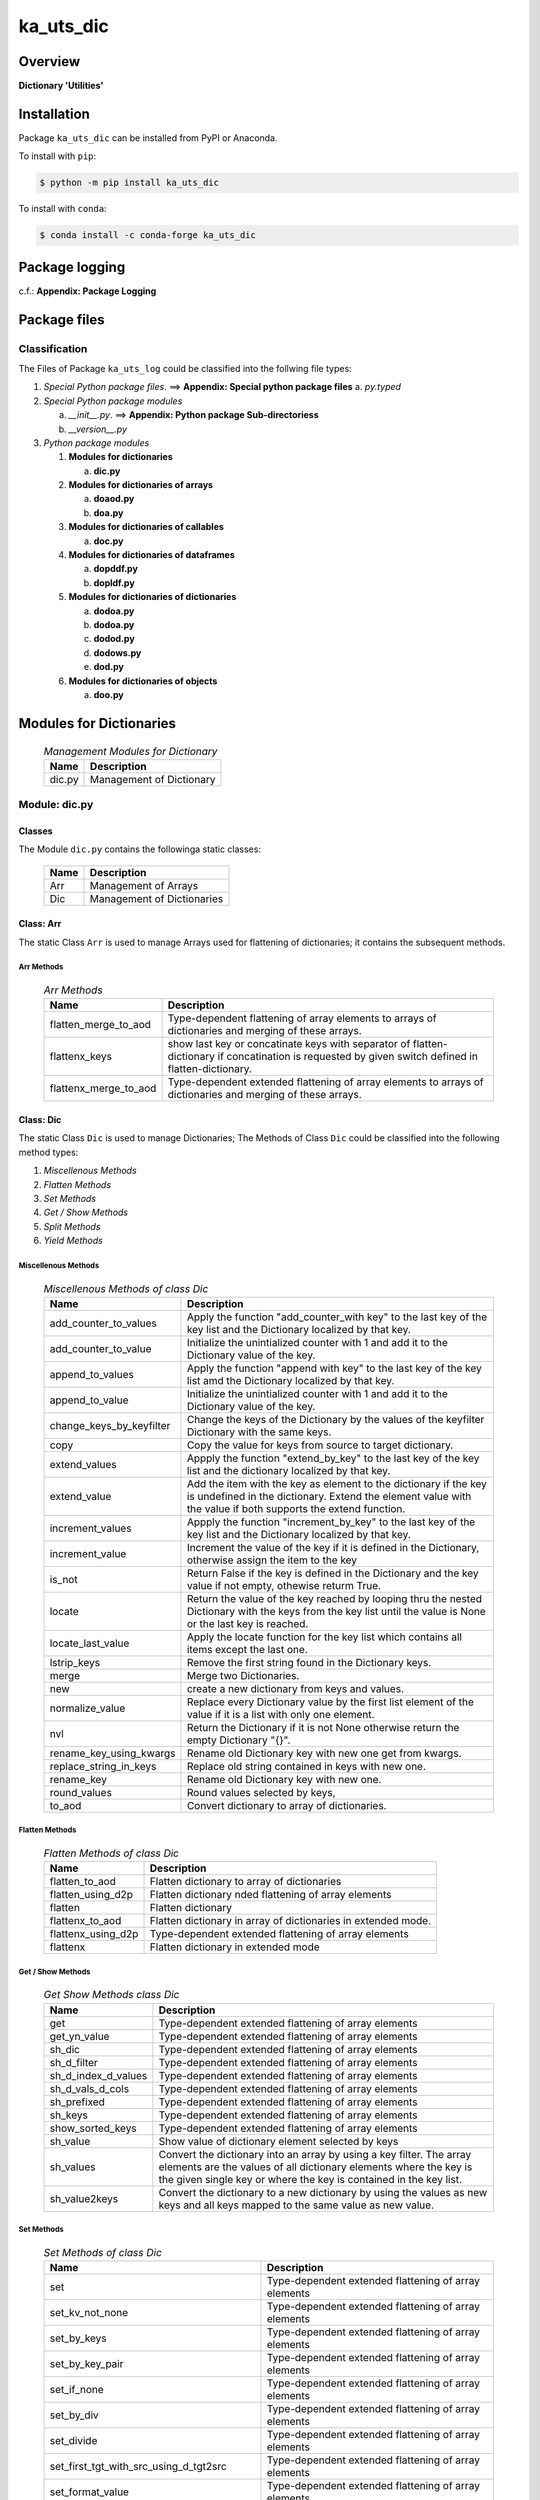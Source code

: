##########
ka_uts_dic
##########

Overview
********

.. start short_desc

**Dictionary 'Utilities'**

.. end short_desc

Installation
************

.. start installation

Package ``ka_uts_dic`` can be installed from PyPI or Anaconda.

To install with ``pip``:

.. code-block:: shell

	$ python -m pip install ka_uts_dic

To install with ``conda``:

.. code-block:: shell

	$ conda install -c conda-forge ka_uts_dic

.. end installation

Package logging
***************

c.f.: **Appendix: Package Logging**

Package files
*************

Classification
==============

The Files of Package ``ka_uts_log`` could be classified into the follwing file types:

#. *Special Python package files*. ==> **Appendix: Special python package files**
   a. *py.typed*

#. *Special Python package modules*

   a. *__init__.py*. ==> **Appendix: Python package Sub-directoriess**
   #. *__version__.py*

#. *Python package modules*    

   #. **Modules for dictionaries**

      a. **dic.py**

   #. **Modules for dictionaries of arrays**

      a. **doaod.py**
      #. **doa.py**

   #. **Modules for dictionaries of callables**

      a. **doc.py**

   #. **Modules for dictionaries of dataframes**
   
      a. **dopddf.py**
      #. **dopldf.py**

   #. **Modules for dictionaries of dictionaries**
   
      a. **dodoa.py**
      #. **dodoa.py**
      #. **dodod.py**
      #. **dodows.py**
      #. **dod.py**

   #. **Modules for dictionaries of objects**
   
      a. **doo.py**
   
Modules for Dictionaries
************************

  .. Management-Modules-for-Dictionary-label:
  .. table:: *Management Modules for Dictionary*

   +------+------------------------+
   |Name  |Description             |
   +======+========================+
   |dic.py|Management of Dictionary|
   +------+------------------------+

Module: dic.py
==============

Classes
-------

The Module ``dic.py`` contains the followinga static classes:

   +----+--------------------------+
   |Name|Description               |
   +====+==========================+
   |Arr |Management of Arrays      |
   +----+--------------------------+
   |Dic |Management of Dictionaries|
   +----+--------------------------+

Class: Arr
----------

The static Class ``Arr`` is used to manage Arrays used for flattening of dictionaries;
it contains the subsequent methods.

Arr Methods
^^^^^^^^^^^

  .. Arr-Methods-label:
  .. table:: *Arr Methods*

   +---------------------+------------------------------------------------------+
   |Name                 |Description                                           |
   +=====================+======================================================+
   |flatten_merge_to_aod |Type-dependent flattening of array elements to arrays |
   |                     |of dictionaries and merging of these arrays.          |
   +---------------------+------------------------------------------------------+
   |flattenx_keys        |show last key or concatinate keys with separator of   |
   |                     |flatten-dictionary if concatination is requested      |
   |                     |by given switch defined in flatten-dictionary.        |
   +---------------------+------------------------------------------------------+
   |flattenx_merge_to_aod|Type-dependent extended flattening of array elements  |
   |                     |to arrays of dictionaries and merging of these arrays.|
   +---------------------+------------------------------------------------------+

Class: Dic
----------

The static Class ``Dic`` is used to manage Dictionaries;
The Methods of Class ``Dic`` could be classified into the following method types:

#. *Miscellenous Methods*
#. *Flatten Methods*
#. *Set Methods*
#. *Get / Show Methods*
#. *Split Methods*
#. *Yield Methods*

Miscellenous Methods
^^^^^^^^^^^^^^^^^^^^

  .. Miscellenous-Methods-of-class-Dic-label:
  .. table:: *Miscellenous Methods of class Dic*

   +------------------------+----------------------------------------------------------+
   |Name                    |Description                                               |
   +========================+==========================================================+
   |add_counter_to_values   |Apply the function "add_counter_with key" to the last key |
   |                        |of the key list and the Dictionary localized by that key. |
   +------------------------+----------------------------------------------------------+
   |add_counter_to_value    |Initialize the unintialized counter with 1 and add it to  |
   |                        |the Dictionary value of the key.                          |
   +------------------------+----------------------------------------------------------+
   |append_to_values        |Apply the function "append with key" to the last key of   |
   |                        |the key list amd the Dictionary localized by that key.    |
   +------------------------+----------------------------------------------------------+
   |append_to_value         |Initialize the unintialized counter with 1 and add it to  |
   |                        |the Dictionary value of the key.                          |
   +------------------------+----------------------------------------------------------+
   |change_keys_by_keyfilter|Change the keys of the Dictionary by the values of the    |
   |                        |keyfilter Dictionary with the same keys.                  |
   +------------------------+----------------------------------------------------------+
   |copy                    |Copy the value for keys from source to target dictionary. |
   +------------------------+----------------------------------------------------------+
   |extend_values           |Appply the function "extend_by_key" to the last key of the|
   |                        |key list and the dictionary localized by that key.        |
   +------------------------+----------------------------------------------------------+
   |extend_value            |Add the item with the key as element to the dictionary if |
   |                        |the key is undefined in the dictionary. Extend the element|
   |                        |value with the value if both supports the extend function.|
   +------------------------+----------------------------------------------------------+
   |increment_values        |Appply the function "increment_by_key" to the last key of |
   |                        |the key list and the Dictionary localized by that key.    |
   +------------------------+----------------------------------------------------------+
   |increment_value         |Increment the value of the key if it is defined in the    |
   |                        |Dictionary, otherwise assign the item to the key          |
   +------------------------+----------------------------------------------------------+
   |is_not                  |Return False if the key is defined in the Dictionary and  |
   |                        |the key value if not empty, othewise returm True.         |
   +------------------------+----------------------------------------------------------+
   |locate                  |Return the value of the key reached by looping thru the   |
   |                        |nested Dictionary with the keys from the key list until   |
   |                        |the value is None or the last key is reached.             |
   +------------------------+----------------------------------------------------------+
   |locate_last_value       |Apply the locate function for the key list which contains |
   |                        |all items except the last one.                            |
   +------------------------+----------------------------------------------------------+
   |lstrip_keys             |Remove the first string found in the Dictionary keys.     |
   +------------------------+----------------------------------------------------------+
   |merge                   |Merge two Dictionaries.                                   |
   +------------------------+----------------------------------------------------------+
   |new                     |create a new dictionary from keys and values.             |
   +------------------------+----------------------------------------------------------+
   |normalize_value         |Replace every Dictionary value by the first list element  |
   |                        |of the value if it is a list with only one element.       |
   +------------------------+----------------------------------------------------------+
   |nvl                     |Return the Dictionary if it is not None otherwise return  |
   |                        |the empty Dictionary "{}".                                |
   +------------------------+----------------------------------------------------------+
   |rename_key_using_kwargs |Rename old Dictionary key with new one get from kwargs.   |
   +------------------------+----------------------------------------------------------+
   |replace_string_in_keys  |Replace old string contained in keys with new one.        |
   +------------------------+----------------------------------------------------------+
   |rename_key              |Rename old Dictionary key with new one.                   |
   +------------------------+----------------------------------------------------------+
   |round_values            |Round values selected by keys,                            |
   +------------------------+----------------------------------------------------------+
   |to_aod                  |Convert dictionary to array of dictionaries.              |
   +------------------------+----------------------------------------------------------+


Flatten Methods
^^^^^^^^^^^^^^^

  .. Flatten-Methods-of-class-Dic-label:
  .. table:: *Flatten Methods of class Dic*

   +------------------+-------------------------------------------------------------------+
   |Name              |Description                                                        |
   +==================+===================================================================+
   |flatten_to_aod    |Flatten dictionary to array of dictionaries                        |
   +------------------+-------------------------------------------------------------------+
   |flatten_using_d2p |Flatten dictionary nded flattening of array elements               |
   +------------------+-------------------------------------------------------------------+
   |flatten           |Flatten dictionary                                                 |
   +------------------+-------------------------------------------------------------------+
   |flattenx_to_aod   |Flatten dictionary in array of dictionaries in extended mode.      |
   +------------------+-------------------------------------------------------------------+
   |flattenx_using_d2p|Type-dependent extended flattening of array elements               |
   +------------------+-------------------------------------------------------------------+
   |flattenx          |Flatten dictionary in extended mode                                |
   +------------------+-------------------------------------------------------------------+

Get / Show Methods
^^^^^^^^^^^^^^^^^^

  .. Get-Show-Methods-of-class-Dic-label:
  .. table:: *Get Show Methods class Dic*

   +-------------------+-------------------------------------------------------------------+
   |Name               |Description                                                        |
   +===================+===================================================================+
   |get                |Type-dependent extended flattening of array elements               |
   +-------------------+-------------------------------------------------------------------+
   |get_yn_value       |Type-dependent extended flattening of array elements               |
   +-------------------+-------------------------------------------------------------------+
   |sh_dic             |Type-dependent extended flattening of array elements               |
   +-------------------+-------------------------------------------------------------------+
   |sh_d_filter        |Type-dependent extended flattening of array elements               |
   +-------------------+-------------------------------------------------------------------+
   |sh_d_index_d_values|Type-dependent extended flattening of array elements               |
   +-------------------+-------------------------------------------------------------------+
   |sh_d_vals_d_cols   |Type-dependent extended flattening of array elements               |
   +-------------------+-------------------------------------------------------------------+
   |sh_prefixed        |Type-dependent extended flattening of array elements               |
   +-------------------+-------------------------------------------------------------------+
   |sh_keys            |Type-dependent extended flattening of array elements               |
   +-------------------+-------------------------------------------------------------------+
   |show_sorted_keys   |Type-dependent extended flattening of array elements               |
   +-------------------+-------------------------------------------------------------------+
   |sh_value           |Show value of dictionary element selected by keys                  |
   +-------------------+-------------------------------------------------------------------+
   |sh_values          |Convert the dictionary into an array by using a key filter.        |
   |                   |The array elements are the values of all dictionary elements       |
   |                   |where the key is the given single key or where the key is contained|
   |                   |in the key list.                                                   |
   +-------------------+-------------------------------------------------------------------+
   |sh_value2keys      |Convert the dictionary to a new dictionary by using the values as  |
   |                   |new keys and all keys mapped to the same value as new value.       |
   +-------------------+-------------------------------------------------------------------+

Set Methods
^^^^^^^^^^^

  .. Set-Methods-of-class-Dic-label:
  .. table:: *Set Methods of class Dic*

   +-----------------------------------------+-------------------------------------------------------------------+
   |Name                                     |Description                                                        |
   +=========================================+===================================================================+
   |set                                      |Type-dependent extended flattening of array elements               |
   +-----------------------------------------+-------------------------------------------------------------------+
   |set_kv_not_none                          |Type-dependent extended flattening of array elements               |
   +-----------------------------------------+-------------------------------------------------------------------+
   |set_by_keys                              |Type-dependent extended flattening of array elements               |
   +-----------------------------------------+-------------------------------------------------------------------+
   |set_by_key_pair                          |Type-dependent extended flattening of array elements               |
   +-----------------------------------------+-------------------------------------------------------------------+
   |set_if_none                              |Type-dependent extended flattening of array elements               |
   +-----------------------------------------+-------------------------------------------------------------------+
   |set_by_div                               |Type-dependent extended flattening of array elements               |
   +-----------------------------------------+-------------------------------------------------------------------+
   |set_divide                               |Type-dependent extended flattening of array elements               |
   +-----------------------------------------+-------------------------------------------------------------------+
   |set_first_tgt_with_src_using_d_tgt2src   |Type-dependent extended flattening of array elements               |
   +-----------------------------------------+-------------------------------------------------------------------+
   |set_format_value                         |Type-dependent extended flattening of array elements               |
   +-----------------------------------------+-------------------------------------------------------------------+
   |set_multiply_with_factor                 |Type-dependent extended flattening of array elements               |
   +-----------------------------------------+-------------------------------------------------------------------+
   |set_tgt_with_src                         |Type-dependent extended flattening of array elements               |
   +-----------------------------------------+-------------------------------------------------------------------+
   |set_tgt_with_src_using_doaod_tgt2src     |Type-dependent extended flattening of array elements               |
   +-----------------------------------------+-------------------------------------------------------------------+
   |set_nonempty_tgt_with_src_using_d_tgt2src|                                                                   |
   +-----------------------------------------+-------------------------------------------------------------------+
   |set_tgt_with_src_using_d_src2tgt         |Type-dependent extended flattening of array elements               |
   +-----------------------------------------+-------------------------------------------------------------------+
   |set_tgt_with_src_using_d_tgt2src         |Type-dependent extended flattening of array elements               |
   +-----------------------------------------+-------------------------------------------------------------------+

Split Methods
^^^^^^^^^^^^^

  .. Split-Methods-of-class-Dic-label:
  .. table:: *Split Methods of class Dic*

   +----------------------+----------------------------------------------------------------------------+
   |Name                  |Description                                                                 |
   +======================+============================================================================+
   |split_by_value_endwith|Split the dictionary into a tuple of dictionaries using the the condition   |
   |                      |"the element value ends with the given value".                              |
   |                      |The first tuple element is the dictionary of all dictionary                 |
   |                      |elements whose value ends with the given value; the second one is           |
   |                      |the dictionary of the other elements.                                       |
   +----------------------+----------------------------------------------------------------------------+
   |split_by_value        |Split the dictionary into a tuple of dictionaries using the given value. The|
   |                      |first tuple element is the dictionary of all elements whose value is equal  |
   |                      |to the given value; the second one is the dictionary of the other elements. |
   +----------------------+----------------------------------------------------------------------------+
   |split_by_value_is_int |Split the dictionary into a tuple of dictionaries using the condition       |
   |                      |"the element value is of type integer". The first tuple element is the      |
   |                      |dictionary of all elements whose value is of type integer; the second one is| 
   |                      |the dictionary of the other elements.                                       |
   +----------------------+----------------------------------------------------------------------------+

Yield Methods
^^^^^^^^^^^^^

  .. Yield-Methods-of-class-Dic-label:
  .. table:: *Yield Methods of class Dic*

   +---------------------------+----------------------------------------------------------------------------+
   |Name                       |Description                                                                 |
   +===========================+============================================================================+
   |yield_values_with_keyfilter|Yield the values of all elements which are selected by the given key filter.|
   +---------------------------+----------------------------------------------------------------------------+

Modules for Dictionaries of Dictionaries
****************************************

  .. Modules-for-Dictionary-of-Dictionaries-label:
  .. table:: *Modules for Dictionary of Dictionaries*

   +------+-------------------------------------------------------+
   |Name  |Description                                            |
   +======+=======================================================+
   |dod.py|Management of Dictionary of Dictionaries.              |
   +------+-------------------------------------------------------+
   |d2v.py|Management of 2-dimensional Dictionary of Dictionaries.|
   |      |A 2 dimensional Dictionary of Dictionaries contains    |
   |      |dictionaries of Dictionaries as values.                |
   +------+-------------------------------------------------------+
   |d3v.py|Management of 3-dimensional Dictionary of Dictionaries.|
   |      |A 3 dimensional Dictionary of Dictionaries contains    |
   |      |Dictionaries of Dictionaries of Dictionaries as values.|
   +------+-------------------------------------------------------+

Modules for Dictionaries of Arrays
**********************************

  .. Modules-for-Dictionaryies-of-Arrays-label:
  .. table:: *Modules for Dictionaries of Arrays*

   +--------+---------------------------------------------------+
   |Name    |Description                                        |
   +========+===================================================+
   |doaod.py|Management of Dictionary of Arrays of Dictionaries.|
   +--------+---------------------------------------------------+
   |doa.py  |Management of Dictionary of Arrays.                |
   +--------+---------------------------------------------------+

Module: doaod.py
================

Classes
-------

The Module ``doaoa.py`` contains the static class ``DoAoD``:

Class: DoAoD
------------

The static Class ``DoAoD`` is used to manage ``Dictionary of Arrays of Dictionaries``;
it contains the subsequent methods.

Methods
^^^^^^^

  .. Methods-of-class-DoAoD-label:
  .. table:: *Methods-of-class-DoAoD*

   +------------------+-------------------------------------------------------+
   |Name              |Description                                            |
   +==================+=======================================================+
   |dic_value_is_empty|Check if all keys of the given Dictionary of Arrays of |
   |                  |Dictionaries are found in any Dictionary of the Array  |
   |                  |of Dictionaries and the value for the key is not empty.|
   +------------------+-------------------------------------------------------+
   |sh_aod_unique     |Convert Dictionary of Array of Dictionaries to unique  |
   |                  |Array of Dictionaries.                                 |
   +------------------+-------------------------------------------------------+
   |sh_aod            |Convert Dictionary of Array of Dictionaries to Array   |
   |                  |of Dictionaries.                                       |
   +------------------+-------------------------------------------------------+
   |sh_unique         |Convert Dictionary of Array of Dictionaries to         |
   |                  |Dictionaries of unique Array of Dictionaries.          |
   +------------------+-------------------------------------------------------+
   |union_by_keys     |Convert filtered Dictionary of Arrays of Dictionaries  |
   |                  |by keys to an Array of distinct Dictionaries           |
   +------------------+-------------------------------------------------------+
   |union             |Convert Dictionary of Arrays of Dictionaries to an     |
   |                  |Array of distinct Dictionaries                         |
   +------------------+-------------------------------------------------------+

Module: doa.py
==============

Classes
-------

The Module ``doa.py`` contains the static classes ``DoA``:

Class: DoA
----------

The static Class ``DoA`` is used to manage Arrays used for the flattening of dictionaries;
it contains the subsequent methods.

Methods
^^^^^^^

  .. Methods-of-class-DoA-label:
  .. table:: *Methods of class DoA*

   +-------------+------------------------------------------------------+
   |Name         |Description                                           |
   +=============+======================================================+
   |apply        |                                                      |
   +-------------+------------------------------------------------------+
   |append       |                                                      |
   +-------------+------------------------------------------------------+
   |append_by_key|                                                      |
   +-------------+------------------------------------------------------+
   |append_unique|                                                      |
   +-------------+------------------------------------------------------+
   |extend       |                                                      |
   +-------------+------------------------------------------------------+
   |set          |                                                      |
   +-------------+------------------------------------------------------+
   |sh_d_pddf    |                                                      |
   +-------------+------------------------------------------------------+
   |sh_union     |                                                      |
   +-------------+------------------------------------------------------+

Modules for Dictionaries of Dictionaries
**************************+++++++*******

  .. Modules-for-Dictionaries-of-Dictionaries-label:
  .. table:: *Modules for Dictionaries of Dictionaries*

   +--------+---------------------------------------------------------+
   |Name    |Description                                              |
   +========+=========================================================+
   |dodoa.py|Management of Dictionary of Dictionaries of Arrays.      |
   +--------+---------------------------------------------------------+
   |dodod.py|Management of Dictionary of Dictionaries of Dictionaries.|
   +--------+---------------------------------------------------------+
   |dod.py  |Management of Dictionary of Dictionaries.                |
   +--------+---------------------------------------------------------+

Module: dodoa.py
================

Classes
-------

The Module ``dodoa.py`` contains the static class ``DoDoA``:

Class: DoDoA
------------

The static Class ``DoDoA`` is used to manage Dictionary of Dictionaries of Arrays;
it contains the subsequent methods.

Methods
^^^^^^^

  .. Methods-of-class-DoDoA-label:
  .. table:: *Methods of class DoDoA*

   +-------------+------------------------------------------------------+
   |Name         |Description                                           |
   +=============+======================================================+
   |append       |                                                      |
   +-------------+------------------------------------------------------+
   |sh_union     |                                                      |
   +-------------+------------------------------------------------------+

Module: dodod.py
================

Classes
-------

The Module ``dodod.py`` contains the static Class ``DoDoD``:

Class: DoDoD
------------

The static Class ``DoDoD`` is used to manage Dictionary of Dictionaries of Dictionaries;
it contains the subsequent methods.

Methods
^^^^^^^

  .. Methods-of-class-DoDoD-label:
  .. table:: *Methods of class DoDoD*

   +------------+------------------------------------------------------+
   |Name        |Description                                           |
   +============+======================================================+
   |set         |                                                      |
   +------------+------------------------------------------------------+
   |yield_values|                                                      |
   +------------+------------------------------------------------------+

Module: dod.py
==============

Classes
-------

The Module ``dod.py`` contains the static Class ``DoD``:


Class: DoD
----------

The static Class ``DoD`` is used to manage ``Dictionary of Dictionaries``;
it contains the subsequent methods.

Methods
^^^^^^^

  .. Methods-of_class-DoD-label:
  .. table:: *DoD Methods*

   +---------------+-------------------------------------------------------+
   |Name           |Description                                            |
   +===============+=======================================================+
   |nvl            |Return the Dictionary of Dictionaries if it is not None|
   |               |otherwise return the empty Dictionary "{}".            |
   +---------------+-------------------------------------------------------+
   |replace_keys   |Recurse through the Dictionary while building a new one|
   |               |with new keys and old values; the old keys are         |
   |               |translated to new ones by the keys Dictionary.         |
   +---------------+-------------------------------------------------------+
   |yield_values   |                                                       |
   +---------------+-------------------------------------------------------+

Module: dodows.py
=================

Classes
-------

The Module ``dodows.py`` contains the static Class ``DoDoWs``:

Class: DoDoWs
-------------

The static Class ``DoDoWs`` is used to manage ``Dictionary of Dictionaries of Worksheets``;
it contains the subsequent methods.

Methods
^^^^^^^

  .. Methods-of-class-DoDoWs-label:
  .. table:: *Methods of class DoDoWs*

   +--------------+------------------------------------------------------------------+
   |Name          |Description                                                       |
   +==============+==================================================================+
   |write_workbook|Write a workbook using a Dictionary of Dictionaries of worksheets.|
   +--------------+------------------------------------------------------------------+

Modules for Dictionaries of Ojects
**********************************

The Module Type ``Modules for Dictionaries of Objects`` contains the following Modules:

  .. Management-Modules-for-Dictionaries-of-Ojects-label:
  .. table:: *Management Modules for Dictionaries of Ojects*

   +------+------------------------------------+
   |Name  |Description                         |
   +======+====================================+
   |doo.py|Management of Dictionary of Objects.|
   +------+------------------------------------+

Module: doo.py
==============

The Module ``doo.py`` contains the static Classes ``DoO``.

Class: DoO
----------

The static Class ``DoO`` is used to manage ``Dictionary of Objects``; it contains the subsequent methods.

Methods
^^^^^^^

  .. Methods-of-class-DoO-label:
  .. table:: *Methods of class DoO*

   +------------+---------------------------------------------------------------+
   |Name        |Description                                                    |
   +============+===============================================================+
   |replace_keys|Replace the keys of the given Dictionary by the values found in|
   |            |the given keys Dictionary if the values are not Dictionaries;  |
   |            |otherwise the function is called with these values.            |
   +------------+---------------------------------------------------------------+

Modules for Dictionaries of Dataframes
**************************************

Modules
=======

The Module Type ``Modules for Dictionaries of Dataframes`` contains the following Modules:

  .. Management Modules for Dictionary of Dataframes-label:
  .. table:: *Management Modules for Dictionary of Dataframes*

   +---------+----------------------------------------------+
   |Name     |Description                                   |
   +=========+==============================================+
   |dopddf.py|Management of Dictionary of Panda Dataframes. |
   +---------+----------------------------------------------+
   |dopldf.py|Management of Dictionary of Polars Dataframes.|
   +---------+----------------------------------------------+

Module: dopddf.py
=================

The Module ``dopddf.py`` contains only the static Class ``DoPdDf``.


Class: DoPdDf
-------------

The static Class ``DoPdDf`` is used to manage ``Dictionaries of Panda Dataframes``;
it contains the subsequent methods.

Methods
^^^^^^^

  .. Methods-of-class-DoPdDf-label:
  .. table:: *Methodsc of class DoPdDf*

   +----------------------+-----------------------------------------------------+
   |Name                  |Description                                          |
   +======================+=====================================================+
   |set_ix_drop_key_filter|Apply Function set_ix_drop_col_filter to all Panda   |
   |                      |Dataframe values of given Dictionary.                |
   +----------------------+-----------------------------------------------------+
   |to_doaod              |Replace NaN values of Panda Dataframe values of given|
   |                      |Dictionary and convert them to Array of Dictionaries.|
   +----------------------+-----------------------------------------------------+

Module: dopldf.py
==================

The Module ``dopldf.py`` contains only the static Class ``DoPlDf``:


Class: DoPlDf
-------------

The static Class ``DoPlDf`` is used to manage ``Dictionary of Polars Dataframes``;
it contains the subsequent Methods.

Methods
^^^^^^^

  .. Methods-of-class-DoPlDf-label:
  .. table:: *Methods of class DoPlDf*

   +--------+------------------------------------------------------+
   |Name    |Description                                           |
   +========+======================================================+
   |to_doaod|Replace NaN values of Polars Dataframe values of given|
   |        |Dictionary and convert them to Array of Dictionaries. |
   +--------+------------------------------------------------------+

Appendix
********

Package Logging
===============

Description
-----------

The Standard or user specifig logging is carried out by the log.py module of the logging
package ka_uts_log using the configuration files **ka_std_log.yml** or **ka_usr_log.yml**
in the configuration directory **cfg** of the logging package **ka_uts_log**.
The Logging configuration of the logging package could be overriden by yaml files with
the same names in the configuration directory **cfg** of the application packages.

Log message types
-----------------

Logging defines log file path names for the following log message types: .

#. *debug*
#. *info*
#. *warning*
#. *error*
#. *critical*

Application parameter for logging
^^^^^^^^^^^^^^^^^^^^^^^^^^^^^^^^^

  .. Application-parameter-used-in-log-naming-label:
  .. table:: *Application parameter used in log naming*

   +-----------------+---------------------------+----------+------------+
   |Name             |Decription                 |Values    |Example     |
   +=================+===========================+==========+============+
   |dir_dat          |Application data directory |          |/otev/data  |
   +-----------------+---------------------------+----------+------------+
   |tenant           |Application tenant name    |          |UMH         |
   +-----------------+---------------------------+----------+------------+
   |package          |Application package name   |          |otev_xls_srr|
   +-----------------+---------------------------+----------+------------+
   |cmd              |Application command        |          |evupreg     |
   +-----------------+---------------------------+----------+------------+
   |pid              |Process ID                 |          |æevupreg    |
   +-----------------+---------------------------+----------+------------+
   |log_ts_type      |Timestamp type used in     |ts,       |ts          |
   |                 |logging files|ts, dt       |dt        |            |
   +-----------------+---------------------------+----------+------------+
   |log_sw_single_dir|Enable single log directory|True,     |True        |
   |                 |or multiple log directories|False     |            |
   +-----------------+---------------------------+----------+------------+

Log type and Log directories
^^^^^^^^^^^^^^^^^^^^^^^^^^^^

Single or multiple Application log directories can be used for each message type:

  .. Log-types-and-Log-directories-label:
  .. table:: *Log types and directoriesg*

   +--------------+---------------+
   |Log type      |Log directory  |
   +--------+-----+--------+------+
   |long    |short|multiple|single|
   +========+=====+========+======+
   |debug   |dbqs |dbqs    |logs  |
   +--------+-----+--------+------+
   |info    |infs |infs    |logs  |
   +--------+-----+--------+------+
   |warning |wrns |wrns    |logs  |
   +--------+-----+--------+------+
   |error   |errs |errs    |logs  |
   +--------+-----+--------+------+
   |critical|crts |crts    |logs  |
   +--------+-----+--------+------+

Log files naming
^^^^^^^^^^^^^^^^

Conventions
"""""""""""

  .. Naming-conventions-for-logging-file-paths-label:
  .. table:: *Naming conventions for logging file paths*

   +--------+-------------------------------------------------------+-------------------------+
   |Type    |Directory                                              |File                     |
   +========+=======================================================+=========================+
   |debug   |/<dir_dat>/<tenant>/RUN/<package>/<cmd>/<Log directory>|<Log type>_<ts>_<pid>.log|
   +--------+-------------------------------------------------------+-------------------------+
   |info    |/<dir_dat>/<tenant>/RUN/<package>/<cmd>/<Log directory>|<Log type>_<ts>_<pid>.log|
   +--------+-------------------------------------------------------+-------------------------+
   |warning |/<dir_dat>/<tenant>/RUN/<package>/<cmd>/<Log directory>|<Log type>_<ts>_<pid>.log|
   +--------+-------------------------------------------------------+-------------------------+
   |error   |/<dir_dat>/<tenant>/RUN/<package>/<cmd>/<Log directory>|<Log type>_<ts>_<pid>.log|
   +--------+-------------------------------------------------------+-------------------------+
   |critical|/<dir_dat>/<tenant>/RUN/<package>/<cmd>/<Log directory>|<Log type>_<ts>_<pid>.log|
   +--------+-------------------------------------------------------+-------------------------+

Examples
""""""""

  .. Naming-examples-for-logging-file-paths-label:
  .. table:: *Naming examples for logging file paths*

   +--------+--------------------------------------------+------------------------+
   |Type    |Directory                                   |File                    |
   +========+============================================+========================+
   |debug   |/data/otev/umh/RUN/otev_xls_srr/evupreg/logs|debs_1737118199_9470.log|
   +--------+--------------------------------------------+------------------------+
   |info    |/data/otev/umh/RUN/otev_xls_srr/evupreg/logs|infs_1737118199_9470.log|
   +--------+--------------------------------------------+------------------------+
   |warning |/data/otev/umh/RUN/otev_xls_srr/evupreg/logs|wrns_1737118199_9470.log|
   +--------+--------------------------------------------+------------------------+
   |error   |/data/otev/umh/RUN/otev_xls_srr/evupreg/logs|errs_1737118199_9470.log|
   +--------+--------------------------------------------+------------------------+
   |critical|/data/otev/umh/RUN/otev_xls_srr/evupreg/logs|crts_1737118199_9470.log|
   +--------+--------------------------------------------+------------------------+

Python Terminology
==================

Python package
--------------

Overview
^^^^^^^^

  .. Python package-label:
  .. table:: *Python package*

   +--------------+-----------------------------------------------------------------+
   |Name          |Definition                                                       |
   +==============+==========+======================================================+
   |Python package|Python packages are directories that contains the special module |
   |              |``__init__.py`` and other modules, packages files or directories.|
   +--------------+-----------------------------------------------------------------+
   |Python        |Python sub-packages are python packages which are contained in   |
   |sub-package   |another pyhon package.                                           |
   +--------------+-----------------------------------------------------------------+

Python package sub-directories
------------------------------

Overview
^^^^^^^^

  .. Python package sub-direcories-label:
  .. table:: *Python package sub-directories*

   +--------------+-----------------------------------------+
   |Name          |Definition                               |
   +==============+==========+==============================+
   |Python package|Python packages sub-directories are      |
   |sub-directory |directories contained in python packages.|
   +--------------+-----------------------------------------+
   |Special Python|Special Python package sub-directories   |
   |package       |are python package sub-directories with  |
   |sub-directory |with a special meaning                   |
   +--------------+-----------------------------------------+

Special python package sub-directories
--------------------------------------

Overview
^^^^^^^^

  .. Special-python-package-sub-directories-label:
  .. table:: *Special python sun-directories*

   +----+------------------------------------------+
   |Name|Description                               |
   +====+==========================================+
   |data|Directory for package data files.         |
   +----+------------------------------------------+
   |cfg |Directory for package configuration files.|
   +----+------------------------------------------+

Python package files
--------------------

Overview
^^^^^^^^

  .. Python-package-files-label:
  .. table:: *Python package files*

   +--------------+--------------------------------------------------------------------+
   |Name          |Definition                                                          |
   +==============+==========+=========================================================+
   |Python        |Python packages are files within a python package.                  |
   |package files |                                                                    |
   +--------------+--------------------------------------------------------------------+
   |Special python|Special python package files are package files which are not modules|
   |package files |and used as python marker files like ``__init__.py``                |
   +--------------+--------------------------------------------------------------------+
   |Python package|Python modules are files with suffix ``.py``; they could be empty or|
   |module        |contain python code; other modules can be imported into a module.   |
   +--------------+--------------------------------------------------------------------+
   |Special python|Special python modules like ``__init__.py`` or ``main.py`` are      |
   |package module|python modules with special names and functionality.                |
   +--------------+--------------------------------------------------------------------+

Special python package files
^^^^^^^^^^^^^^^^^^^^^^^^^^^^

Overview
°°°°°°°°

  .. Special-python-package-files-label:
  .. table:: *Special python package files*

   +--------+--------+---------------------------------------------------------------+
   |Name    |Type    |Description                                                    |
   +========+========+===============================================================+
   |py.typed|Type    |The ``py.typed`` file is a marker file used in Python packages |
   |        |checking|to indicate that the package supports type checking. This is a |
   |        |marker  |part of the PEP 561 standard, which provides a standardized way|
   |        |file    |to package and distribute type information in Python.          |
   +--------+--------+---------------------------------------------------------------+

Special python package modules
^^^^^^^^^^^^^^^^^^^^^^^^^^^^^^

Overview
°°°°°°°°

  .. Special-Python-package-modules-label:
  .. table:: *Special Python package modules*

   +--------------+-----------+-----------------------------------------------------------------+
   |Name          |Type       |Description                                                      |
   +==============+===========+=================================================================+
   |__init__.py   |Package    |The dunder (double underscore) module ``__init__.py`` is used to |
   |              |directory  |execute initialisation code or mark the directory it contains as |
   |              |marker     |a package. The Module enforces explicit imports and thus clear   |
   |              |file       |namespace use and call them with the dot notation.               |
   +--------------+-----------+-----------------------------------------------------------------+
   |__main__.py   |entry point|The dunder module ``__main__.py`` serves as an entry point for   |
   |              |for the    |the package. The module is executed when the package is called by|
   |              |package    |the interpreter with the command **python -m <package name>**.   |
   +--------------+-----------+-----------------------------------------------------------------+
   |__version__.py|Version    |The dunder module ``__version__.py`` consist of assignment       |
   |              |file       |statements used in Versioning.                                   |
   +--------------+-----------+-----------------------------------------------------------------+

Python elements
---------------

Overview
°°°°°°°°

  .. Python elements-label:
  .. table:: *Python elements*

   +-------------+--------------------------------------------------------------+
   |Python method|Python methods are python functions defined in python modules.|
   +-------------+--------------------------------------------------------------+
   |Special      |Special python methods are python functions with special names|
   |python method|and functionalities.                                          |
   +-------------+--------------------------------------------------------------+
   |Python class |Python classes are defined in python modules.                 |
   +-------------+--------------------------------------------------------------+
   |Python class |Python class methods are python methods defined python        |
   |method       |classes.                                                      |
   +-------------+--------------------------------------------------------------+

Special python methods
^^^^^^^^^^^^^^^^^^^^^^

Overview
°°°°°°°°

  .. Special-python-methods-label:
  .. table:: *Special python methods*

   +--------+------------+----------------------------------------------------------+
   |Name    |Type        |Description                                               |
   +========+============+==========================================================+
   |__init__|class object|The special method ``__init__`` is called when an instance|
   |        |constructor |(object) of a class is created; instance attributes can be|
   |        |method      |defined and initalized in the method.                     |
   +--------+------------+----------------------------------------------------------+

Table of Contents
=================

.. contents:: **Table of Content**
